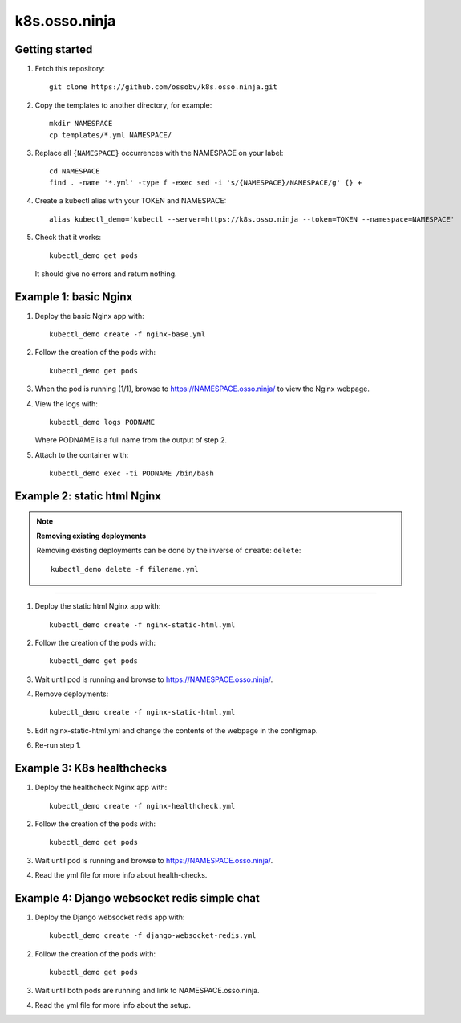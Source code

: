 k8s.osso.ninja
==============

Getting started
---------------

1. Fetch this repository::

    git clone https://github.com/ossobv/k8s.osso.ninja.git

#. Copy the templates to another directory, for example::

    mkdir NAMESPACE
    cp templates/*.yml NAMESPACE/

#. Replace all ``{NAMESPACE}`` occurrences with the NAMESPACE on your label::

    cd NAMESPACE
    find . -name '*.yml' -type f -exec sed -i 's/{NAMESPACE}/NAMESPACE/g' {} +

#. Create a kubectl alias with your TOKEN and NAMESPACE::

    alias kubectl_demo='kubectl --server=https://k8s.osso.ninja --token=TOKEN --namespace=NAMESPACE'

#. Check that it works::

    kubectl_demo get pods

   It should give no errors and return nothing.


Example 1: basic Nginx
----------------------

1. Deploy the basic Nginx app with::

    kubectl_demo create -f nginx-base.yml

#. Follow the creation of the pods with::

    kubectl_demo get pods

#. When the pod is running (1/1), browse to
   https://NAMESPACE.osso.ninja/ to view the Nginx webpage.

#. View the logs with::

    kubectl_demo logs PODNAME

   Where PODNAME is a full name from the output of step 2.

#. Attach to the container with::

    kubectl_demo exec -ti PODNAME /bin/bash


Example 2: static html Nginx
----------------------------

.. note:: **Removing existing deployments**

    Removing existing deployments can be done by the inverse of
    ``create``: ``delete``::

        kubectl_demo delete -f filename.yml

----

1. Deploy the static html Nginx app with::

    kubectl_demo create -f nginx-static-html.yml

#. Follow the creation of the pods with::

    kubectl_demo get pods

#. Wait until pod is running and browse to https://NAMESPACE.osso.ninja/.

#. Remove deployments::

    kubectl_demo create -f nginx-static-html.yml

#. Edit nginx-static-html.yml and change the contents of the webpage in
   the configmap.

#. Re-run step 1.


Example 3: K8s healthchecks
---------------------------

1. Deploy the healthcheck Nginx app with::

    kubectl_demo create -f nginx-healthcheck.yml

#. Follow the creation of the pods with::

    kubectl_demo get pods

#. Wait until pod is running and browse to https://NAMESPACE.osso.ninja/.

#. Read the yml file for more info about health-checks.


Example 4: Django websocket redis simple chat
---------------------------------------------

1. Deploy the Django websocket redis app with::

    kubectl_demo create -f django-websocket-redis.yml

#. Follow the creation of the pods with::

    kubectl_demo get pods

#. Wait until both pods are running and link to NAMESPACE.osso.ninja.

#. Read the yml file for more info about the setup.
